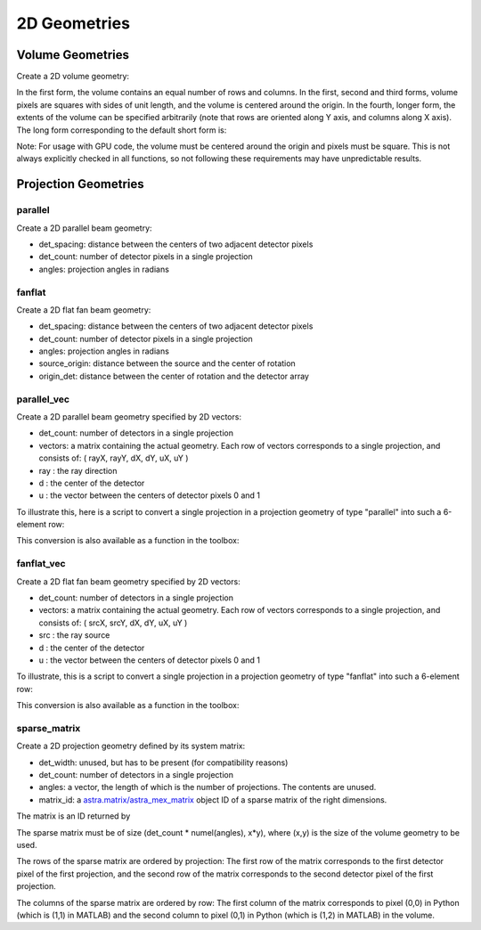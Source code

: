 2D Geometries
=============

Volume Geometries
-----------------

Create a 2D volume geometry:

.. tabs::
  .. group-tab:: Python
    .. code-block:: python

      vol_geom = astra.create_vol_geom(n_rows_and_cols)
      vol_geom = astra.create_vol_geom((n_rows, n_cols))
      vol_geom = astra.create_vol_geom(n_rows, n_cols)
      vol_geom = astra.create_vol_geom(n_rows, n_cols, min_x, max_x, min_y, max_y)

  .. group-tab:: MATLAB
    .. code-block:: matlab

      vol_geom = astra_create_vol_geom(n_rows_and_cols);
      vol_geom = astra_create_vol_geom([n_rows n_cols]);
      vol_geom = astra_create_vol_geom(n_rows, n_cols);
      vol_geom = astra_create_vol_geom(n_rows, n_cols, min_x, max_x, min_y, max_y);

In the first form, the volume contains an equal number of rows and columns. In the first, second and third forms, volume pixels are squares with sides of unit length, and the volume is centered around the origin. In the fourth, longer form, the extents of the volume can be specified arbitrarily (note that rows are oriented along Y axis, and columns along X axis). The long form corresponding to the default short form is:

.. tabs::
  .. group-tab:: Python
    .. code-block:: python

      vol_geom = astra.create_vol_geom(y, x, -x/2, x/2, -y/2, y/2)

  .. group-tab:: MATLAB
    .. code-block:: matlab

      vol_geom = astra_create_vol_geom(y, x, -x/2, x/2, -y/2, y/2);

Note: For usage with GPU code, the volume must be centered around the origin and pixels must be square. This is not always explicitly checked in all functions, so not following these requirements may have unpredictable results.


Projection Geometries
---------------------

parallel
~~~~~~~~

Create a 2D parallel beam geometry:

.. tabs::
  .. group-tab:: Python
    .. code-block:: python

      proj_geom = astra.create_proj_geom('parallel', det_spacing, det_count, angles)

  .. group-tab:: MATLAB
    .. code-block:: matlab

      proj_geom = astra_create_proj_geom('parallel', det_spacing, det_count, angles);

* det_spacing: distance between the centers of two adjacent detector pixels
* det_count: number of detector pixels in a single projection
* angles: projection angles in radians


fanflat
~~~~~~~

Create a 2D flat fan beam geometry:

.. tabs::
  .. group-tab:: Python
    .. code-block:: python

      proj_geom = astra.create_proj_geom('fanflat', det_spacing, det_count, angles, source_origin, origin_det)

  .. group-tab:: MATLAB
    .. code-block:: matlab

      proj_geom = astra_create_proj_geom('fanflat', det_spacing, det_count, angles, source_origin, origin_det);

* det_spacing: distance between the centers of two adjacent detector pixels
* det_count: number of detector pixels in a single projection
* angles: projection angles in radians
* source_origin: distance between the source and the center of rotation
* origin_det: distance between the center of rotation and the detector array


parallel_vec
~~~~~~~~~~~~

Create a 2D parallel beam geometry specified by 2D vectors:

.. tabs::
  .. group-tab:: Python
    .. code-block:: python

      proj_geom = astra.create_proj_geom('parallel_vec', det_count, vectors)

  .. group-tab:: MATLAB
    .. code-block:: matlab

      proj_geom = astra_create_proj_geom('parallel_vec', det_count, vectors);

* det_count: number of detectors in a single projection
* vectors: a matrix containing the actual geometry.
  Each row of vectors corresponds to a single projection, and consists of:
  ( rayX, rayY, dX, dY, uX, uY )
* ray : the ray direction
* d : the center of the detector
* u : the vector between the centers of detector pixels 0 and 1

To illustrate this, here is a script to convert a single projection in a projection geometry of
type "parallel" into such a 6-element row:

.. tabs::
  .. group-tab:: Python
    .. code-block:: python

      # ray direction
      vectors[i,0] = numpy.sin(proj_geom['ProjectionAngles'][i])
      vectors[i,1] = -numpy.cos(proj_geom['ProjectionAngles'][i])

      # center of detector
      vectors[i,2] = 0
      vectors[i,3] = 0

      # vector from detector pixel 0 to 1
      vectors[i,4] = numpy.cos(proj_geom['ProjectionAngles'][i]) * proj_geom['DetectorWidth']
      vectors[i,5] = numpy.sin(proj_geom['ProjectionAngles'][i]) * proj_geom['DetectorWidth']

  .. group-tab:: MATLAB
    .. code-block:: matlab

      % source
      vectors(i,1) = sin(proj_geom.ProjectionAngles(i));
      vectors(i,2) = -cos(proj_geom.ProjectionAngles(i));

      % center of detector
      vectors(i,3) = 0;
      vectors(i,4) = 0;

      % vector from detector pixel 0 to 1
      vectors(i,5) = cos(proj_geom.ProjectionAngles(i)) * proj_geom.DetectorWidth;
      vectors(i,6) = sin(proj_geom.ProjectionAngles(i)) * proj_geom.DetectorWidth;

This conversion is also available as a function in the toolbox:

.. tabs::
  .. group-tab:: Python
    .. code-block:: python

      proj_geom_vec = astra.geom_2vec(proj_geom)

  .. group-tab:: MATLAB
    .. code-block:: matlab

      proj_geom_vec = astra_geom_2vec(proj_geom);


fanflat_vec
~~~~~~~~~~~

Create a 2D flat fan beam geometry specified by 2D vectors:

.. tabs::
  .. group-tab:: Python
    .. code-block:: python

      proj_geom = astra.create_proj_geom('fanflat_vec', det_count, vectors)

  .. group-tab:: MATLAB
    .. code-block:: matlab

      proj_geom = astra_create_proj_geom('fanflat_vec', det_count, vectors);

* det_count: number of detectors in a single projection
* vectors: a matrix containing the actual geometry.
  Each row of vectors corresponds to a single projection, and consists of:
  ( srcX, srcY, dX, dY, uX, uY )
* src : the ray source
* d : the center of the detector
* u : the vector between the centers of detector pixels 0 and 1

To illustrate, this is a script to convert a single projection in a projection geometry of type "fanflat" into such a 6-element row:

.. tabs::
  .. group-tab:: Python
    .. code-block:: python

      # source
      vectors[i,0] = numpy.sin(proj_geom['ProjectionAngles'][i]) * proj_geom['DistanceOriginSource']
      vectors[i,1] = -numpy.cos(proj_geom['ProjectionAngles'][i]) * proj_geom['DistanceOriginSource']

      # center of detector
      vectors[i,2] = -numpy.sin(proj_geom['ProjectionAngles'][i]) * proj_geom['DistanceOriginDetector']
      vectors[i,3] = numpy.cos(proj_geom['ProjectionAngles'][i]) * proj_geom['DistanceOriginDetector']

      # vector from detector pixel 0 to 1
      vectors[i,4] = numpy.cos(proj_geom['ProjectionAngles'][i]) * proj_geom['DetectorWidth']
      vectors[i,5] = numpy.sin(proj_geom['ProjectionAngles'][i]) * proj_geom['DetectorWidth']

  .. group-tab:: MATLAB
    .. code-block:: matlab

      % source
      vectors(i,1) = sin(proj_geom.ProjectionAngles(i)) * proj_geom.DistanceOriginSource;
      vectors(i,2) = -cos(proj_geom.ProjectionAngles(i)) * proj_geom.DistanceOriginSource;

      % center of detector
      vectors(i,3) = -sin(proj_geom.ProjectionAngles(i)) * proj_geom.DistanceOriginDetector;
      vectors(i,4) = cos(proj_geom.ProjectionAngles(i)) * proj_geom.DistanceOriginDetector;

      % vector from detector pixel 0 to 1
      vectors(i,5) = cos(proj_geom.ProjectionAngles(i)) * proj_geom.DetectorWidth;
      vectors(i,6) = sin(proj_geom.ProjectionAngles(i)) * proj_geom.DetectorWidth;

This conversion is also available as a function in the toolbox:

.. tabs::
  .. group-tab:: Python
    .. code-block:: python

      proj_geom_vec = astra.geom_2vec(proj_geom)

  .. group-tab:: MATLAB
    .. code-block:: matlab

      proj_geom_vec = astra_geom_2vec(proj_geom);


sparse_matrix
~~~~~~~~~~~~~

Create a 2D projection geometry defined by its system matrix:

.. tabs::
  .. group-tab:: Python
    .. code-block:: python

      proj_geom = astra.create_proj_geom('sparse_matrix', det_width, det_count, angles, matrix_id)

  .. group-tab:: MATLAB
    .. code-block:: matlab

      proj_geom = astra_create_proj_geom('sparse_matrix', det_width, det_count, angles, matrix_id);

* det_width: unused, but has to be present (for compatibility reasons)
* det_count: number of detectors in a single projection
* angles: a vector, the length of which is the number of projections. The contents are unused.
* matrix_id: a `astra.matrix/astra_mex_matrix <misc.html#projection-matrix-objects>`_ object ID of a sparse matrix of the right dimensions.

The matrix is an ID returned by

.. tabs::
  .. group-tab:: Python
    .. code-block:: python

      matrix_id = astra.matrix.create(scipy_sparse_csr_matrix)

  .. group-tab:: MATLAB
    .. code-block:: matlab

      matrix_id = astra_mex_matrix('create', matlab_sparse_matrix);

The sparse matrix must be of size (det_count * numel(angles), x*y), where (x,y) is the size
of the volume geometry to be used.

The rows of the sparse matrix are ordered by projection: The first row of the matrix
corresponds to the first detector pixel of the first projection, and the second row of the
matrix corresponds to the second detector pixel of the first projection.

The columns of the sparse matrix are ordered by row: The first column of the matrix
corresponds to pixel (0,0) in Python (which is (1,1) in MATLAB) and the second
column to pixel (0,1) in Python (which is (1,2) in MATLAB) in the volume.
